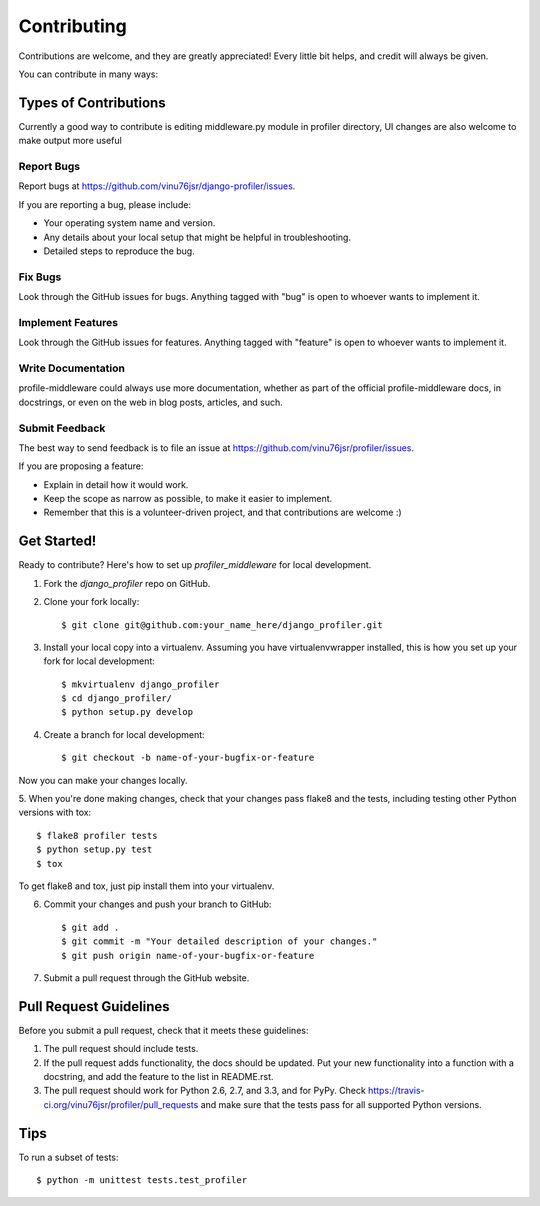 ============
Contributing
============

Contributions are welcome, and they are greatly appreciated! Every
little bit helps, and credit will always be given. 

You can contribute in many ways:

Types of Contributions
----------------------

Currently a good way to contribute is editing middleware.py module in profiler directory,
UI changes are also welcome to make output more useful

Report Bugs
~~~~~~~~~~~

Report bugs at https://github.com/vinu76jsr/django-profiler/issues.

If you are reporting a bug, please include:

* Your operating system name and version.
* Any details about your local setup that might be helpful in troubleshooting.
* Detailed steps to reproduce the bug.

Fix Bugs
~~~~~~~~

Look through the GitHub issues for bugs. Anything tagged with "bug"
is open to whoever wants to implement it.

Implement Features
~~~~~~~~~~~~~~~~~~

Look through the GitHub issues for features. Anything tagged with "feature"
is open to whoever wants to implement it.

Write Documentation
~~~~~~~~~~~~~~~~~~~

profile-middleware could always use more documentation, whether as part of the 
official profile-middleware docs, in docstrings, or even on the web in blog posts,
articles, and such.

Submit Feedback
~~~~~~~~~~~~~~~

The best way to send feedback is to file an issue at https://github.com/vinu76jsr/profiler/issues.

If you are proposing a feature:

* Explain in detail how it would work.
* Keep the scope as narrow as possible, to make it easier to implement.
* Remember that this is a volunteer-driven project, and that contributions
  are welcome :)

Get Started!
------------

Ready to contribute? Here's how to set up `profiler_middleware` for local development.

1. Fork the `django_profiler` repo on GitHub.
2. Clone your fork locally::

    $ git clone git@github.com:your_name_here/django_profiler.git

3. Install your local copy into a virtualenv. Assuming you have virtualenvwrapper installed, this is how you set up your fork for local development::

    $ mkvirtualenv django_profiler
    $ cd django_profiler/
    $ python setup.py develop

4. Create a branch for local development::

    $ git checkout -b name-of-your-bugfix-or-feature

Now you can make your changes locally.

5. When you're done making changes, check that your changes pass flake8 and the
tests, including testing other Python versions with tox::

    $ flake8 profiler tests
    $ python setup.py test
    $ tox

To get flake8 and tox, just pip install them into your virtualenv. 

6. Commit your changes and push your branch to GitHub::

    $ git add .
    $ git commit -m "Your detailed description of your changes."
    $ git push origin name-of-your-bugfix-or-feature

7. Submit a pull request through the GitHub website.

Pull Request Guidelines
-----------------------

Before you submit a pull request, check that it meets these guidelines:

1. The pull request should include tests.
2. If the pull request adds functionality, the docs should be updated. Put
   your new functionality into a function with a docstring, and add the
   feature to the list in README.rst.
3. The pull request should work for Python 2.6, 2.7, and 3.3, and for PyPy. Check 
   https://travis-ci.org/vinu76jsr/profiler/pull_requests
   and make sure that the tests pass for all supported Python versions.

Tips
----

To run a subset of tests::

    $ python -m unittest tests.test_profiler